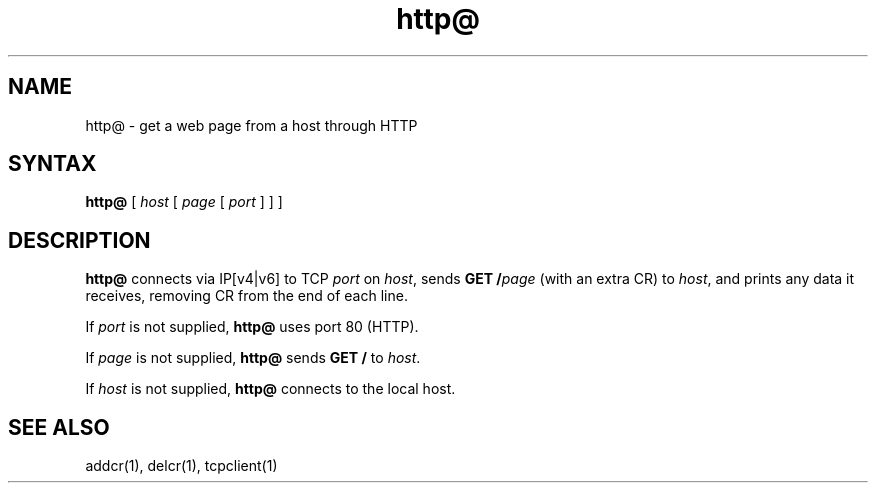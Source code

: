 .TH http@ 1
.SH NAME
http@ \- get a web page from a host through HTTP
.SH SYNTAX
.B http@
[
.I host
[
.I page
[
.I port
]
]
]
.SH DESCRIPTION
.B http@
connects via IP[v4|v6] to TCP
.I port
on
.IR host ,
sends
.B GET /\fIpage
(with an extra CR)
to
.IR host ,
and prints any data it receives,
removing CR from the end of each line.

If
.I port
is not supplied,
.B http@
uses port 80 (HTTP).

If
.I page
is not supplied,
.B http@
sends
.B GET /
to
.IR host .

If
.I host
is not supplied,
.B http@
connects to the local host.
.SH "SEE ALSO"
addcr(1),
delcr(1),
tcpclient(1)
